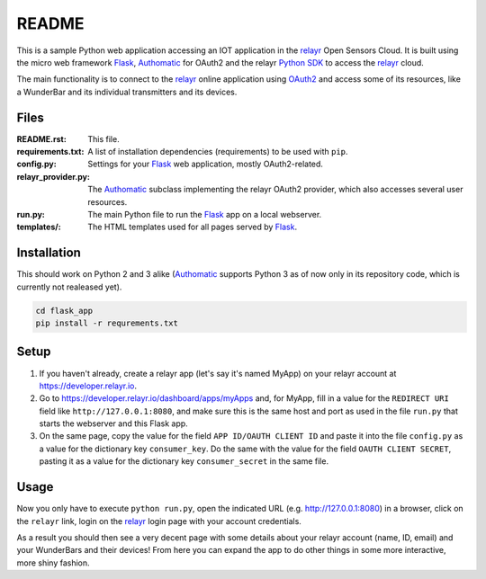 README
======

This is a sample Python web application accessing an IOT application in the relayr_
Open Sensors Cloud. It is built using the micro web framework Flask_, Authomatic_
for OAuth2 and the relayr `Python SDK`_ to access the relayr_ cloud. 

The main functionality is to connect to the relayr_ online application using
OAuth2_ and access some of its resources, like a WunderBar and its individual
transmitters and its devices.


Files
-----

:README.rst:
    This file.

:requirements.txt:
    A list of installation dependencies (requirements) to be used with ``pip``.

:config.py:
    Settings for your Flask_ web application, mostly OAuth2-related.

:relayr_provider.py:
    The Authomatic_ subclass implementing the relayr OAuth2 provider,
    which also accesses several user resources.

:run.py:
    The main Python file to run the Flask_ app on a local webserver.

:templates/:
    The HTML templates used for all pages served by Flask_.


Installation
------------

This should work on Python 2 and 3 alike (Authomatic_ supports Python 3 as of now
only in its repository code, which is currently not realeased yet).

.. code-block:: bash

    cd flask_app
    pip install -r requrements.txt


Setup
-----

1. If you haven't already, create a relayr app (let's say it's named MyApp) on your
   relayr account at https://developer.relayr.io.

2. Go to https://developer.relayr.io/dashboard/apps/myApps and, for MyApp, fill in
   a value for the ``REDIRECT URI`` field like ``http://127.0.0.1:8080``, and make
   sure this is the same host and port as used in the file ``run.py`` that starts
   the webserver and this Flask app.

3. On the same page, copy the value for the field ``APP ID/OAUTH CLIENT ID`` and
   paste it into the file ``config.py`` as a value for the dictionary key
   ``consumer_key``.
   Do the same with the value for the field ``OAUTH CLIENT SECRET``, pasting it
   as a value for the dictionary key ``consumer_secret`` in the same file.


Usage
-----

Now you only have to execute ``python run.py``, open the indicated URL
(e.g. http://127.0.0.1:8080) in a browser, click on the ``relayr`` link,
login on the relayr_ login page with your account credentials.

As a result you should then see a very decent page with some details about
your relayr account (name, ID, email) and your WunderBars and their devices!
From here you can expand the app to do other things in some more interactive,
more shiny fashion.


.. _Flask: http://flask.pocoo.org
.. _Authomatic: http://peterhudec.github.io/authomatic/
.. _Python SDK: https://github.com/relayr/python-sdk/
.. _relayr: http://relayr.io
.. _OAuth2: https://developer.relayr.io/documents/Welcome/OAuthReference
